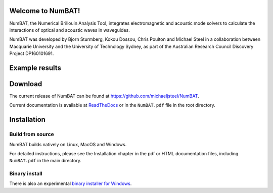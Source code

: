 Welcome to NumBAT!
--------------------

NumBAT, the Numerical Brillouin Analysis Tool, integrates electromagnetic and acoustic mode solvers to calculate the interactions of optical and acoustic waves in waveguides.

NumBAT was developed by Bjorn Sturmberg, Kokou Dossou, Chris Poulton and Michael Steel in a collaboration between Macquarie University and the University of Technology Sydney, as part of the Australian Research Council Discovery Project DP160101691.

Example results
-----------------

.. figure:: ./docs/source/images/tutorial/tut_06-gain_spectra.png
   :width: 5cm

.. figure:: ./docs/source/images/tutorial/tut_06-fields/AC_field_08.png
   :width: 5cm


Download
---------

The current release of NumBAT can be found at https://github.com/michaeljsteel/NumBAT.



Current documentation is available
at  `ReadTheDocs <http://numbat-au.readthedocs.io/en/latest/>`_ or in the ``NumBAT.pdf`` file in the root directory.


Installation
-------------

Build from source
^^^^^^^^^^^^^^^^^^

NumBAT builds natively on Linux, MacOS and Windows.

For detailed instructions, please see the Installation chapter in the pdf or HTML documentation files, including ``NumBAT.pdf`` in the main directory.

Binary install
^^^^^^^^^^^^^^^^^^
There is also an experimental `binary installer for Windows <https://github.com/michaeljsteel/NumBAT/releases/tag/v2.0.0.1>`_.

